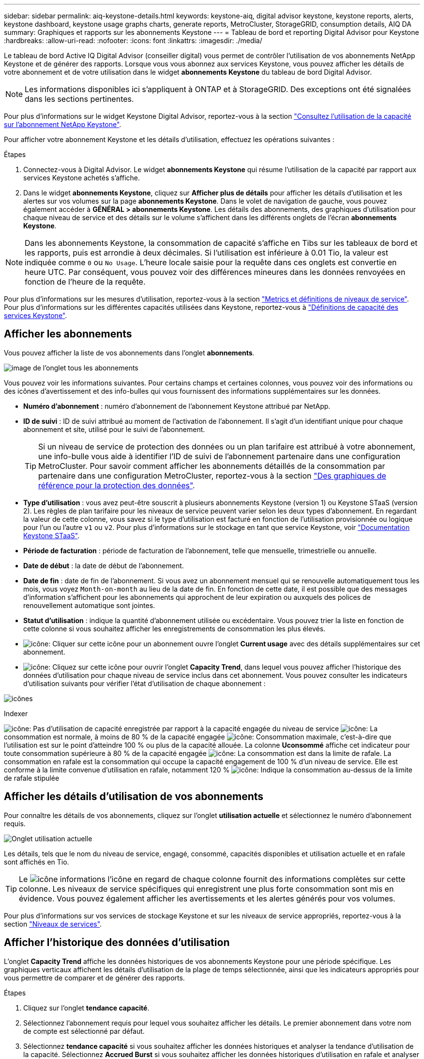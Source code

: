 ---
sidebar: sidebar 
permalink: aiq-keystone-details.html 
keywords: keystone-aiq, digital advisor keystone, keystone reports, alerts, keystone dashboard, keystone usage graphs charts, generate reports, MetroCluster, StorageGRID, consumption details, AIQ DA 
summary: Graphiques et rapports sur les abonnements Keystone 
---
= Tableau de bord et reporting Digital Advisor pour Keystone
:hardbreaks:
:allow-uri-read: 
:nofooter: 
:icons: font
:linkattrs: 
:imagesdir: ./media/


[role="lead"]
Le tableau de bord Active IQ Digital Advisor (conseiller digital) vous permet de contrôler l'utilisation de vos abonnements NetApp Keystone et de générer des rapports. Lorsque vous vous abonnez aux services Keystone, vous pouvez afficher les détails de votre abonnement et de votre utilisation dans le widget *abonnements Keystone* du tableau de bord Digital Advisor.


NOTE: Les informations disponibles ici s'appliquent à ONTAP et à StorageGRID. Des exceptions ont été signalées dans les sections pertinentes.

Pour plus d'informations sur le widget Keystone Digital Advisor, reportez-vous à la section https://docs.netapp.com/us-en/active-iq/view_keystone_capacity_utilization.html["Consultez l'utilisation de la capacité sur l'abonnement NetApp Keystone"^].

Pour afficher votre abonnement Keystone et les détails d'utilisation, effectuez les opérations suivantes :

.Étapes
. Connectez-vous à Digital Advisor. Le widget *abonnements Keystone* qui résume l'utilisation de la capacité par rapport aux services Keystone achetés s'affiche.
. Dans le widget *abonnements Keystone*, cliquez sur *Afficher plus de détails* pour afficher les détails d'utilisation et les alertes sur vos volumes sur la page *abonnements Keystone*. Dans le volet de navigation de gauche, vous pouvez également accéder à *GÉNÉRAL > abonnements Keystone*.
Les détails des abonnements, des graphiques d'utilisation pour chaque niveau de service et des détails sur le volume s'affichent dans les différents onglets de l'écran *abonnements Keystone*.



NOTE: Dans les abonnements Keystone, la consommation de capacité s'affiche en Tibs sur les tableaux de bord et les rapports, puis est arrondie à deux décimales. Si l'utilisation est inférieure à 0.01 Tio, la valeur est indiquée comme `0` ou `No Usage`. L'heure locale saisie pour la requête dans ces onglets est convertie en heure UTC. Par conséquent, vous pouvez voir des différences mineures dans les données renvoyées en fonction de l'heure de la requête.

Pour plus d'informations sur les mesures d'utilisation, reportez-vous à la section https://docs.netapp.com/us-en/keystone/nkfsosm_service_level_metrics_and_definitions.html["Metrics et définitions de niveaux de service"]. Pour plus d'informations sur les différentes capacités utilisées dans Keystone, reportez-vous à https://docs.netapp.com/us-en/keystone/nkfsosm_keystone_service_capacity_definitions.html["Définitions de capacité des services Keystone"].



== Afficher les abonnements

Vous pouvez afficher la liste de vos abonnements dans l'onglet *abonnements*.

image:all-subs.png["image de l'onglet tous les abonnements"]

Vous pouvez voir les informations suivantes. Pour certains champs et certaines colonnes, vous pouvez voir des informations ou des icônes d'avertissement et des info-bulles qui vous fournissent des informations supplémentaires sur les données.

* *Numéro d'abonnement* : numéro d'abonnement de l'abonnement Keystone attribué par NetApp.
* *ID de suivi* : ID de suivi attribué au moment de l'activation de l'abonnement. Il s'agit d'un identifiant unique pour chaque abonnement et site, utilisé pour le suivi de l'abonnement.
+

TIP: Si un niveau de service de protection des données ou un plan tarifaire est attribué à votre abonnement, une info-bulle vous aide à identifier l'ID de suivi de l'abonnement partenaire dans une configuration MetroCluster. Pour savoir comment afficher les abonnements détaillés de la consommation par partenaire dans une configuration MetroCluster, reportez-vous à la section https://docs.netapp.com/us-en/keystone/aiq-keystone-details.html#reference-charts-for-data-protection["Des graphiques de référence pour la protection des données"].

* *Type d'utilisation* : vous avez peut-être souscrit à plusieurs abonnements Keystone (version 1) ou Keystone STaaS (version 2). Les règles de plan tarifaire pour les niveaux de service peuvent varier selon les deux types d'abonnement. En regardant la valeur de cette colonne, vous savez si le type d'utilisation est facturé en fonction de l'utilisation provisionnée ou logique pour l'un ou l'autre `v1` ou `v2`. Pour plus d'informations sur le stockage en tant que service Keystone, voir https://docs.netapp.com/us-en/keystone-staas/index.html["Documentation Keystone STaaS"^].
* *Période de facturation* : période de facturation de l'abonnement, telle que mensuelle, trimestrielle ou annuelle.
* *Date de début* : la date de début de l'abonnement.
* *Date de fin* : date de fin de l'abonnement. Si vous avez un abonnement mensuel qui se renouvelle automatiquement tous les mois, vous voyez `Month-on-month` au lieu de la date de fin. En fonction de cette date, il est possible que des messages d'information s'affichent pour les abonnements qui approchent de leur expiration ou auxquels des polices de renouvellement automatique sont jointes.
* *Statut d'utilisation* : indique la quantité d'abonnement utilisée ou excédentaire. Vous pouvez trier la liste en fonction de cette colonne si vous souhaitez afficher les enregistrements de consommation les plus élevés.
* image:subs-dtls-icon.png["icône"]: Cliquer sur cette icône pour un abonnement ouvre l'onglet *Current usage* avec des détails supplémentaires sur cet abonnement.
* image:aiq-ks-time-icon.png["icône"]: Cliquez sur cette icône pour ouvrir l'onglet *Capacity Trend*, dans lequel vous pouvez afficher l'historique des données d'utilisation pour chaque niveau de service inclus dans cet abonnement.
Vous pouvez consulter les indicateurs d'utilisation suivants pour vérifier l'état d'utilisation de chaque abonnement :


image:usage-indicator.png["icônes"]

.Indexer
image:icon-grey.png["icône"]: Pas d'utilisation de capacité enregistrée par rapport à la capacité engagée du niveau de service
image:icon-green.png["icône"]: La consommation est normale, à moins de 80 % de la capacité engagée
image:icon-amber.png["icône"]: Consommation maximale, c'est-à-dire que l'utilisation est sur le point d'atteindre 100 % ou plus de la capacité allouée. La colonne *Uconsommé* affiche cet indicateur pour toute consommation supérieure à 80 % de la capacité engagée
image:icon-red.png["icône"]: La consommation est dans la limite de rafale. La consommation en rafale est la consommation qui occupe la capacité engagement de 100 % d'un niveau de service. Elle est conforme à la limite convenue d'utilisation en rafale, notamment 120 %
image:icon-purple.png["icône"]: Indique la consommation au-dessus de la limite de rafale stipulée



== Afficher les détails d'utilisation de vos abonnements

Pour connaître les détails de vos abonnements, cliquez sur l'onglet *utilisation actuelle* et sélectionnez le numéro d'abonnement requis.

image:aiq-ks-dtls.png["Onglet utilisation actuelle"]

Les détails, tels que le nom du niveau de service, engagé, consommé, capacités disponibles et utilisation actuelle et en rafale sont affichés en Tio.


TIP: Le image:icon-info.png["icône informations"] l'icône en regard de chaque colonne fournit des informations complètes sur cette colonne. Les niveaux de service spécifiques qui enregistrent une plus forte consommation sont mis en évidence. Vous pouvez également afficher les avertissements et les alertes générés pour vos volumes.

Pour plus d'informations sur vos services de stockage Keystone et sur les niveaux de service appropriés, reportez-vous à la section https://docs.netapp.com/us-en/keystone/nkfsosm_performance.html["Niveaux de services"].



== Afficher l'historique des données d'utilisation

L'onglet *Capacity Trend* affiche les données historiques de vos abonnements Keystone pour une période spécifique. Les graphiques verticaux affichent les détails d'utilisation de la plage de temps sélectionnée, ainsi que les indicateurs appropriés pour vous permettre de comparer et de générer des rapports.

.Étapes
. Cliquez sur l'onglet *tendance capacité*.
. Sélectionnez l'abonnement requis pour lequel vous souhaitez afficher les détails. Le premier abonnement dans votre nom de compte est sélectionné par défaut.
. Sélectionnez *tendance capacité* si vous souhaitez afficher les données historiques et analyser la tendance d'utilisation de la capacité. Sélectionnez *Accrued Burst* si vous souhaitez afficher les données historiques d'utilisation en rafale et analyser l'utilisation facturée selon votre facture.




=== Affichez la tendance de la capacité

.En savoir plus >>
[%collapsible]
====
Si vous avez sélectionné l'option *Capacity Trend*, procédez comme suit :

.Étapes
. Sélectionnez la plage horaire dans les icônes de calendrier des champs *Date de début* et *Date de fin*. Sélectionnez la plage de dates de la requête. La plage de dates peut être le début du mois, la date de début de l'abonnement à la date actuelle ou la date de fin de l'abonnement. Vous ne pouvez pas sélectionner une date future.
+

TIP: Pour des performances et une expérience utilisateur optimales, limitez la plage de dates de votre requête à trois mois.

. Cliquez sur *Afficher les détails*. Les données historiques de consommation de l'abonnement pour chaque niveau de service s'affichent en fonction de la plage horaire sélectionnée.


Les graphiques à barres affichent le nom du niveau de service et la capacité consommée par rapport à ce niveau de service pour la plage de dates. La date et l'heure de la collection sont affichées en bas du graphique. En fonction de la plage de dates de votre requête, les graphiques d'utilisation sont affichés dans une plage de 30 points de collecte de données. Vous pouvez placer le curseur de la souris sur les graphiques pour afficher la répartition de l'utilisation en termes de données validées, consommées, en rafale et au-dessus de la limite de rafale à ce point de collecte de données.

image:aiq-ks-subtime-2.png["données historiques"]

Les couleurs suivantes dans les graphiques à barres indiquent la capacité consommée comme défini dans le niveau de service. Les données mensuelles dans les graphiques sont séparées par une ligne verticale.

* Vert : à moins de 80 %.
* Ambre: 80% - 100%.
* Rouge : utilisation en rafale (100 % de la capacité validée par rapport à la limite de rafale convenue)
* Violet : au-dessus de la limite d'éclatement ou `Above Limit`.



NOTE: Un graphique vide indique qu'aucune donnée n'est disponible dans votre environnement à ce point de collecte de données.

Vous pouvez cliquer sur le bouton à bascule *Afficher l'utilisation actuelle* pour afficher la consommation actuelle et l'utilisation en rafale par rapport à la période de facturation de l'abonnement. Ils ne sont pas basés sur la plage de dates de la requête.

* *Courant consommé* : indicateur de la capacité consommée (en Tio) définie pour le niveau de service. Ce champ utilise des couleurs spécifiques :
+
** Pas de couleur : utilisation en rafale ou supérieure.
** Gris : aucune utilisation.
** Vert : dans un délai de 80 % de la capacité allouée.
** Orange : 80 % de la capacité allouée à la capacité de rafale.


* *Burst courant* : indicateur de la capacité consommée dans la limite de rafale définie ou au-dessus. Toute utilisation comprise dans la limite de capacité supplémentaire convenue, par exemple, 20 % de plus que la capacité allouée se situe dans la limite de capacité supplémentaire. Autre utilisation : utilisation supérieure à la limite d'augmentation. Ce champ affiche des couleurs spécifiques :
+
** Pas de couleur : pas d'utilisation de rafale.
** Rouge : utilisation en rafale.
** Violet : au-dessus de la limite d'éclatement.




====


=== Afficher l'historique des données de rafale

.En savoir plus >>
[%collapsible]
====
Si vous avez sélectionné l'option *Accrued Burst*, par défaut, vous pouvez voir les données d'utilisation de la capacité supplémentaire cumulée mensuelle des 12 derniers mois. Vous pouvez effectuer une requête par période allant jusqu'à 30 mois.


TIP: L'utilisation de capacité supplémentaire ou la capacité consommée est calculée par mois pour la période de facturation en cours. L'utilisation de capacité supplémentaire cumulée est calculée sur la base de la capacité allouée et consommée pour un niveau de service grâce à la formule suivante : `(consumed - committed)/365.25/12`.

image:accr-burst.png["graphiques d'utilisation des ressources supplémentaires cumulées"]

Cette fonctionnalité est disponible en mode d'aperçu uniquement. Contactez votre KSM pour en savoir plus sur cette fonctionnalité.

====


=== Des graphiques de référence pour la protection des données

.En savoir plus >>
[%collapsible]
====
Si vous vous êtes abonné au service de protection des données, vous pouvez voir l'éclatement des données de consommation pour les sites partenaires MetroCluster dans l'onglet *tendance de capacité*.

Pour plus d'informations sur la protection des données, reportez-vous à la section https://docs.netapp.com/us-en/keystone/nkfsosm_data_protection.html["Protection des données"].

Si les clusters de votre environnement de stockage ONTAP sont configurés dans une configuration MetroCluster, les données de consommation de votre abonnement Keystone sont divisées dans le même graphique de données d'historique pour afficher la consommation au niveau des sites principaux et en miroir pour les niveaux de service de base.


NOTE: Les graphiques à barres de consommation sont divisés uniquement pour les niveaux de service de base. Pour les niveaux de service de protection des données, cette démarcation n'apparaît pas.

.Niveaux de service de protection des données
Pour les niveaux de service de protection des données, la consommation totale est répartie entre les sites partenaires, et l'utilisation sur chaque site partenaire est reflétée et facturée dans un abonnement séparé, c'est-à-dire un abonnement pour le site principal et un autre pour le site miroir. C'est pourquoi, lorsque vous sélectionnez le numéro d'abonnement pour le site principal dans l'onglet *Capacity Trend*, les graphiques de consommation pour les niveaux de service DP affichent les détails de consommation discrète pour le site principal uniquement. Étant donné MetroCluster que chaque site partenaire fait office de source et de miroir, la consommation totale sur chaque site inclut la source et les volumes en miroir créés sur ce site.


TIP: L'info-bulle en regard de l'ID de superposition de votre abonnement dans l'onglet *Current usage* vous aide à identifier l'abonnement partenaire dans la configuration MetroCluster.

.Niveaux de services de base
Pour les niveaux de service de base, chaque volume est facturé comme provisionné sur le site primaire et le site miroir. Le même graphique à barres est donc divisé en fonction de la consommation au niveau des sites primaire et miroir.

.Ce que vous pouvez voir pour l'abonnement principal
L'image suivante affiche les graphiques pour le niveau de service _Extreme_ (niveau de service de base) et un numéro d'abonnement principal. Le même graphique de données historiques marque la consommation du site miroir dans une ombre plus claire du code de couleur utilisé pour le site principal. L'infobulle qui s'affiche lorsque vous passez la souris, affiche l'éclatement de la consommation (en Tio) pour les sites principaux et miroirs, 1.02 Tio et 1.05 Tio respectivement.

image:mcc-chart.png["mcc principal"]

Pour le niveau de service _Data-Protect Extreme_ (niveau de service de protection des données), les graphiques apparaissent comme suit :

image:dp-src.png["base principale mcc"]

.Ce que vous pouvez voir pour l'abonnement secondaire (site miroir)
Lorsque vous cochez l'abonnement secondaire, vous constatez que le graphique à barres du niveau de service _Extreme_ (niveau de service de base) au même point de collecte de données que le site partenaire est inversé, et que l'éclatement de la consommation au niveau des sites principal et miroir est respectivement de 1.05 Tio et 1.02 Tio.

image:mcc-chart-mirror.png["miroir mcc"]

Pour le niveau de service _Data-Protect Extreme_ (niveau de service de protection des données), le graphique apparaît comme suit au même point de collecte que le site partenaire :

image:dp-mir.png["base de rétroviseur mcc"]

Pour plus d'informations sur la protection de vos données par MetroCluster, reportez-vous à la section https://docs.netapp.com/us-en/ontap-metrocluster/manage/concept_understanding_mcc_data_protection_and_disaster_recovery.html["Tout savoir sur la protection des données et la reprise après incident MetroCluster"^].

====


== Afficher les détails des volumes et des objets

Dans l'onglet *volumes et objets*, vous pouvez afficher la consommation et d'autres détails pour vos volumes dans ONTAP. Pour StorageGRID, cet onglet affiche les nœuds et leur utilisation individuelle dans votre environnement de stockage objet.


NOTE: Le nom de cet onglet varie selon la nature du déploiement sur votre site. Si vous disposez à la fois de volumes et d'un stockage objet, vous pouvez voir l'onglet *volumes et objets*. Si votre environnement de stockage ne contient que des volumes, le nom devient *volumes*. Pour le stockage d'objets uniquement, vous pouvez voir l'onglet *objets*.



=== Détails du volume ONTAP

.En savoir plus >>
[%collapsible]
====
Pour ONTAP, l'onglet *volumes* affiche des informations telles que l'utilisation de la capacité, le type de volume, le cluster, l'agrégat et le niveau de service des volumes de votre environnement de stockage géré par votre abonnement Keystone.

.Étapes
. Cliquez sur l'onglet *volumes*.
. Sélectionnez le numéro d'abonnement. Par défaut, le premier numéro d'abonnement disponible est sélectionné.
+
Les détails du volume s'affichent. Vous pouvez faire défiler les colonnes et en savoir plus en passant votre souris sur les icônes d'information à côté des en-têtes de colonne. Vous pouvez trier les différentes colonnes et filtrer les listes pour afficher des informations spécifiques.

+

NOTE: Pour les services de protection des données, une colonne supplémentaire apparaît pour indiquer si le volume est un volume primaire ou miroir dans la configuration MetroCluster. Vous pouvez copier des numéros de série de nœud individuels en cliquant sur le bouton *Copier les séries de nœud*.



image:aiq-ks-sysdtls.png["Volumes  amp; objets"]

====


=== Nœuds StorageGRID et détails de consommation

.En savoir plus >>
[%collapsible]
====
Pour StorageGRID, cet onglet affiche l'utilisation logique des nœuds de l'environnement de stockage objet.

.Étapes
. Cliquez sur l'onglet *objets*.
. Sélectionnez le numéro d'abonnement. Par défaut, le premier numéro d'abonnement disponible est sélectionné. Lorsque vous sélectionnez le numéro d'abonnement, le lien pour les détails du stockage objet est activé.
+
image:sg-link.png["Objets SG"]

. Cliquez sur le lien pour afficher les noms des nœuds et les détails d'utilisation logique de chaque nœud.
+
image:sg-link-2.png["Fenêtre contextuelle SG"]



====


== Afficher les performances des volumes ONTAP

Vous pouvez cliquer sur l'onglet *Performance* pour afficher les détails de performances des volumes ONTAP gérés par vos abonnements Keystone.

Il se peut que vous ne puissiez pas accéder à cet onglet pour afficher les metrics de performances de vos volumes ONTAP. Contactez le support technique pour afficher cet onglet.

.Étapes
. Cliquez sur l'onglet *Performance*.
. Sélectionnez le numéro d'abonnement. Par défaut, le premier numéro d'abonnement est sélectionné.
. Sélectionnez le nom du volume souhaité dans la liste.
+
Vous pouvez également cliquer sur image:aiq-ks-time-icon.png["icône graphique"] Icône en regard d'un volume ONTAP dans l'onglet *volumes* pour accéder à cet onglet.

. Sélectionnez la plage de dates de la requête. La plage de dates peut être le début du mois, la date de début de l'abonnement à la date actuelle ou la date de fin de l'abonnement. Vous ne pouvez pas sélectionner une date future.


Les informations récupérées sont basées sur l'objectif de niveau de service pour chaque niveau de service. Par exemple, les pics d'IOPS, le débit maximal, la latence cible et d'autres mesures sont déterminés par les paramètres individuels du niveau de service. Pour plus d'informations sur les paramètres, reportez-vous à la section https://docs.netapp.com/us-en/keystone/nkfsosm_performance.html["Niveaux de services"].


NOTE: Si vous cochez la case *SLO Reference Line*, les graphiques IOPS, débit et latence sont affichés en fonction de l'objectif de niveau de service pour le niveau de service. Sinon, elles sont affichées en nombres réels.

Les données de performances affichées sur le graphique horizontal représentent une moyenne toutes les cinq minutes et sont organisées selon la plage de dates de la requête. Vous pouvez faire défiler les graphiques et passer le curseur de la souris sur des points de données spécifiques pour explorer plus en détail les données collectées.

Vous pouvez afficher et comparer les mesures de performances dans les sections suivantes en fonction de la combinaison du numéro d'abonnement, du nom du volume et de la plage de dates sélectionnée. Les détails s'affichent selon le niveau de service attribué au volume. Vous pouvez afficher le nom du cluster et le type de volume, c'est-à-dire les autorisations de lecture et d'écriture attribuées au volume. Tout message d'avertissement associé au volume s'affiche également.



=== IOPS/Tio

Cette section affiche les graphiques d'entrées-sorties des charges de travail du volume en fonction de la plage de dates de la requête. Les valeurs d'IOPS maximales pour le niveau de service et d'IOPS actuelles (au cours des cinq dernières minutes, non basées sur la plage de dates de la requête) sont affichées, ainsi que les valeurs d'IOPS minimales, maximales et moyennes pour la plage de temps, en IOPS/Tio.

image:perf-iops.png["Section IOPS du graphique"]



=== Débit (Mbit/s/Tio)

Cette section affiche les graphiques de débit des charges de travail du volume en fonction de la plage de dates de la requête. Le débit maximal pour le niveau de service (SLO Max) et le débit actuel (au cours des cinq dernières minutes, non basé sur la plage de dates de la requête) s'affichent, ainsi que le débit minimal, maximal et moyen pour la plage de temps, en Mbit/s.

image:perf-thr.png["Graphiques de débit"]



=== Latence (ms)

Cette section affiche les graphiques de latence des charges de travail du volume en fonction de la plage de dates de la requête. Les valeurs de latence maximale pour le niveau de service (cible SLO) et de latence actuelle (au cours des cinq dernières minutes, et non pas en fonction de la plage de dates de la requête) s'affichent, ainsi que la latence minimale, maximale et moyenne de la plage de temps, en millisecondes.

Ce graphique présente les couleurs suivantes :

* Bleu clair : _latence_. Il s'agit de la latence réelle qui inclut toute latence autre que votre service Keystone. Cela peut inclure une latence supplémentaire, telle que la latence entre votre réseau et votre client.
* Bleu foncé : _latence effective_. La latence effective est la latence applicable uniquement à votre service Keystone en ce qui concerne votre SLA.


image:perf-lat.png["graphiques de performances"]



=== Logique utilisée (Tio)

Cette section affiche les capacités provisionnées et logiques utilisées du volume. La capacité logique utilisée actuelle (au cours des cinq dernières minutes, non basée sur la plage de dates de la requête), ainsi que l'utilisation minimale, maximale et moyenne de la plage de temps sont affichées en Tibs. Sur ce graphique, la zone grise représente la capacité allouée et le graphique jaune indique l'utilisation logique.

image:perf-log-usd.png["graphique de capacité logique utilisée"]



== Générer des rapports

Vous pouvez générer et afficher des rapports pour les détails de votre abonnement, les données d'utilisation historiques pour une plage de temps et les détails des volumes à partir de chacun des onglets en cliquant sur le bouton *Télécharger CSV* : image:download-icon.png["icône de téléchargement de rapports"]

Les détails sont générés au format CSV que vous pouvez enregistrer pour une utilisation ultérieure.

Dans l'onglet *Capacity Trend*, vous avez la possibilité de télécharger le rapport pour les 30 points de collecte de données par défaut de la plage de dates de votre requête ou des rapports quotidiens.

image:aiq-report-dnld.png["exemple de rapports"]

Un exemple de rapport pour l'onglet *Capacity Trend*, où les données graphiques sont converties :

image:report.png["exemple de rapports"]



== Afficher les alertes

Les alertes du tableau de bord envoient des messages d'avertissement pour vous permettre de comprendre les problèmes qui se produisent dans votre environnement de stockage.

Les alertes peuvent être de deux types :

* *Information* : pour les problèmes, tels que vos abonnements qui approchent d'une fin, vous pouvez voir les alertes d'information. Placez le curseur sur l'icône d'information pour en savoir plus sur le problème.
* *Avertissement* : les problèmes, tels que non-conformité, sont affichés comme avertissements. Par exemple, si des volumes dans vos clusters gérés ne sont pas associés à des règles AQoS adaptative (Adaptive QoS), un message d'avertissement s'affiche. Vous pouvez cliquer sur le lien du message d'avertissement pour afficher la liste des volumes non conformes dans l'onglet *volumes*.
+

NOTE: Si vous avez souscrit à un seul niveau de service ou plan tarifaire, vous ne pourrez pas voir l'alerte pour les volumes non conformes.

+
Pour plus d'informations sur les stratégies AQoS, voir https://docs.netapp.com/us-en/keystone/nkfsosm_kfs_billing.html#billing-and-adaptive-qos-policies["Facturation et règles de QoS adaptatives"].



image:alert-aiq.png["alertes"]

Pour plus d'informations sur ces messages d'avertissement et d'avertissement, contactez le support NetApp.
